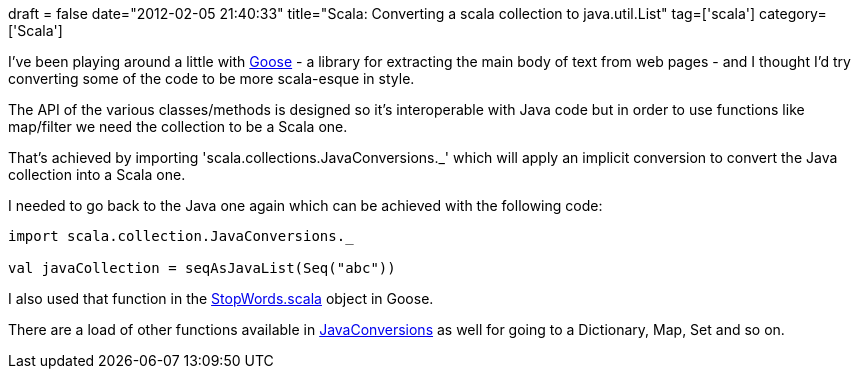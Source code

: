 +++
draft = false
date="2012-02-05 21:40:33"
title="Scala: Converting a scala collection to java.util.List"
tag=['scala']
category=['Scala']
+++

I've been playing around a little with https://github.com/jiminoc/goose[Goose] - a library for extracting the main body of text from web pages - and I thought I'd try converting some of the code to be more scala-esque in style.

The API of the various classes/methods is designed so it's interoperable with Java code but in order to use functions like map/filter we need the collection to be a Scala one.

That's achieved by importing 'scala.collections.JavaConversions._' which will apply an implicit conversion to convert the Java collection into a Scala one.

I needed to go back to the Java one again which can be achieved with the following code:

[source,scala]
----

import scala.collection.JavaConversions._

val javaCollection = seqAsJavaList(Seq("abc"))
----

I also used that function in the https://github.com/mneedham/goose/blob/94da6fffc30db17a0a7e2060a46fc3317420a83e/src/main/scala/com/gravity/goose/text/StopWords.scala[StopWords.scala] object in Goose.

There are a load of other functions available in https://github.com/scala/scala/blob/master/src/library/scala/collection/JavaConversions.scala[JavaConversions] as well for going to a Dictionary, Map, Set and so on.
